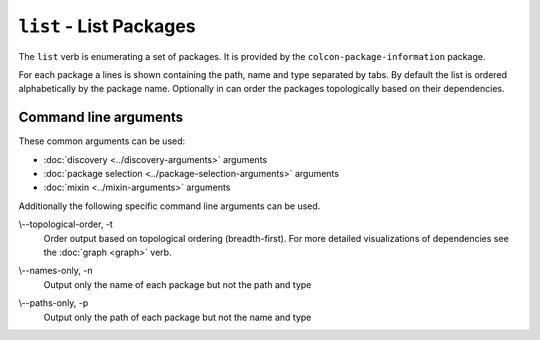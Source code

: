``list`` - List Packages
========================

The ``list`` verb is enumerating a set of packages.
It is provided by the ``colcon-package-information`` package.

For each package a lines is shown containing the path, name and type separated
by tabs.
By default the list is ordered alphabetically by the package name.
Optionally in can order the packages topologically based on their dependencies.

Command line arguments
----------------------


These common arguments can be used:

* :doc:`discovery <../discovery-arguments>` arguments
* :doc:`package selection <../package-selection-arguments>` arguments
* :doc:`mixin <../mixin-arguments>` arguments

Additionally the following specific command line arguments can be used.

.. _list-verb_topological-order_arg:

\\--topological-order, -t
  Order output based on topological ordering (breadth-first).
  For more detailed visualizations of dependencies see the :doc:`graph <graph>`
  verb.

.. _list-verb_names-only_arg:

\\--names-only, -n
  Output only the name of each package but not the path and type

.. _list-verb_paths-only_arg:

\\--paths-only, -p
  Output only the path of each package but not the name and type
